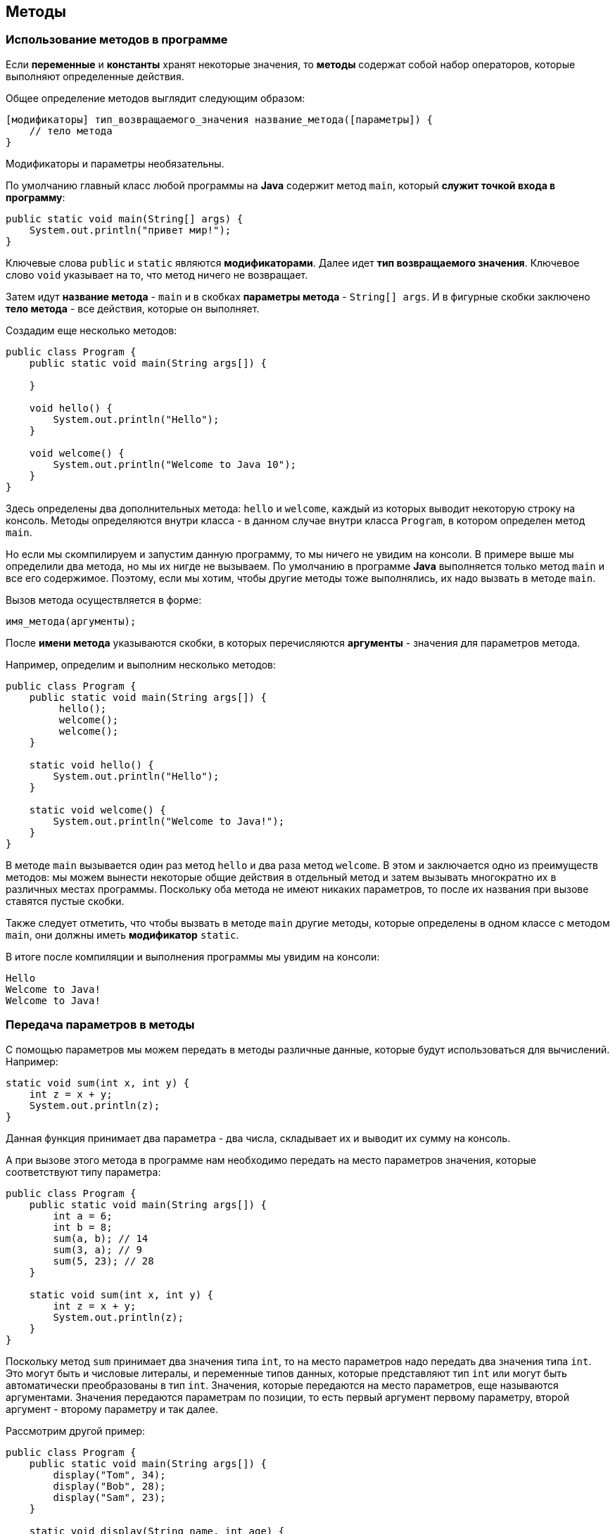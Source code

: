 == Методы

=== Использование методов в программе

Если *переменные* и *константы* хранят некоторые значения, то *методы* содержат собой набор операторов, которые выполняют определенные действия.

Общее определение методов выглядит следующим образом:

[source, java]
----
[модификаторы] тип_возвращаемого_значения название_метода([параметры]) {
    // тело метода
}
----

Модификаторы и параметры необязательны.

По умолчанию главный класс любой программы на *Java* содержит метод `main`, который *служит точкой входа в программу*:

[source, java]
----
public static void main(String[] args) {
    System.out.println("привет мир!");
}
----

Ключевые слова `public` и `static` являются *модификаторами*. Далее идет *тип возвращаемого значения*. Ключевое слово `void` указывает на то, что метод ничего не возвращает.

Затем идут *название метода* - `main` и в скобках *параметры метода* - `String[] args`. И в фигурные скобки заключено *тело метода* - все действия, которые он выполняет.

Создадим еще несколько методов:

[source, java]
----
public class Program {
    public static void main(String args[]) {

    }

    void hello() {
        System.out.println("Hello");
    }

    void welcome() {
        System.out.println("Welcome to Java 10");
    }
}
----

Здесь определены два дополнительных метода: `hello` и `welcome`, каждый из которых выводит некоторую строку на консоль. Методы определяются внутри класса - в данном случае внутри класса `Program`, в котором определен метод `main`.

Но если мы скомпилируем и запустим данную программу, то мы ничего не увидим на консоли. В примере выше мы определили два метода, но мы их нигде не вызываем. По умолчанию в программе *Java* выполняется только метод `main` и все его содержимое. Поэтому, если мы хотим, чтобы другие методы тоже выполнялись, их надо вызвать в методе `main`.

Вызов метода осуществляется в форме:

[source, java]
----
имя_метода(аргументы);
----

После *имени метода* указываются скобки, в которых перечисляются *аргументы* - значения для параметров метода.

Например, определим и выполним несколько методов:

[source, java]
----
public class Program {
    public static void main(String args[]) {
         hello();
         welcome();
         welcome();
    }

    static void hello() {
        System.out.println("Hello");
    }

    static void welcome() {
        System.out.println("Welcome to Java!");
    }
}
----

В методе `main` вызывается один раз метод `hello` и два раза метод `welcome`. В этом и заключается одно из преимуществ методов: мы можем вынести некоторые общие действия в отдельный метод и затем вызывать многократно их в различных местах программы. Поскольку оба метода не имеют никаких параметров, то после их названия при вызове ставятся пустые скобки.

Также следует отметить, что чтобы вызвать в методе `main` другие методы, которые определены в одном классе с методом `main`, они должны иметь *модификатор* `static`.

В итоге после компиляции и выполнения программы мы увидим на консоли:

[source, output]
----
Hello
Welcome to Java!
Welcome to Java!

----

=== Передача параметров в методы

С помощью параметров мы можем передать в методы различные данные, которые будут использоваться для вычислений. Например:

[source, java]
----
static void sum(int x, int y) {
    int z = x + y;
    System.out.println(z);
}
----

Данная функция принимает два параметра - два числа, складывает их и выводит их сумму на консоль.

А при вызове этого метода в программе нам необходимо передать на место параметров значения, которые соответствуют типу параметра:

[source, java]
----
public class Program {
    public static void main(String args[]) {
        int a = 6;
        int b = 8;
        sum(a, b); // 14
        sum(3, a); // 9
        sum(5, 23); // 28
    }

    static void sum(int x, int y) {
        int z = x + y;
        System.out.println(z);
    }
}
----

Поскольку метод `sum` принимает два значения типа `int`, то на место параметров надо передать два значения типа `int`. Это могут быть и числовые литералы, и переменные типов данных, которые представляют тип `int` или могут быть автоматически преобразованы в тип `int`. Значения, которые передаются на место параметров, еще называются аргументами. Значения передаются параметрам по позиции, то есть первый аргумент первому параметру, второй аргумент - второму параметру и так далее.

Рассмотрим другой пример:

[source, java]
----
public class Program {
    public static void main(String args[]) {
        display("Tom", 34);
        display("Bob", 28);
        display("Sam", 23);
    }

    static void display(String name, int age) {
        System.out.println(name);
        System.out.println(age);
    }
}
----

Метод `display` принимает два параметра. Первый параметр представляет тип `String`, а второй - тип `int`. Поэтому при вызове метода вначале в него надо передать строку, а затем число.

=== Параметры переменной длины

Метод может принимать параметры переменной длины одного типа. Например, нам надо передать в метод набор числел и ычислить их сумму, но мы точно не знаем, сколько именно чисел будет передано - 3, 4, 5 или больше. Параметры переменной длины позволяют решить эту задачу:

[source, java]
----
public class Program {
    public static void main(String args[]) {
        sum(1, 2, 3); // 6
        sum(1, 2, 3, 4, 5); // 15
        sum(); // 0
    }

    static void sum(int ...nums) {
        int result = 0;
        for (int n : nums) {
            result += n;
        }
        System.out.println(result);
    }
}
----

Троеточие перед названием параметра `int ...nums` указывает на то, что он будет необязательным и будет представлять массив. Мы можем передать в метод `sum` одно число, несколько чисел, а можем вообще не передавать никаких параметров. Причем, если мы хотим передать несколько параметров, то необязательный параметр должен указываться в конце:

[source, java]
----
public static void main(String[] args) {
    sum("Welcome!", 20, 10);
    sum("Hello World!");
}

static void sum(String message, int ...nums) {
    System.out.println(message);
    int result = 0;
    for (int x: nums) {
        result += x;
    }
    System.out.println(result);
}
----

=== Оператор `return`

Методы могут возвращать некоторое значение. Для этого применяется оператор `return`.

[source, java]
----
return возвращаемое_значение;
----

После оператора `return` указывается возвращаемое значение, которое является результатом метода. Это может быть литеральное значение, значение переменной или какого-то сложного выражения.

Например:

[source, java]
----
public class Program {
    public static void main(String args[]) {
        int x = sum(1, 2, 3);
        int y = sum(1, 4, 9);
        System.out.println(x); // 6
        System.out.println(y); // 14
    }

    static int sum(int a, int b, int c) {
        return a + b + c;
    }
}
----

В методе в качестве типа возвращаемого значения вместо `void` используется любой другой тип. В данном случае метод sum возвращает значение типа `int`, поэтому этот тип указывается перед названием метода. Причем если в качестве возвращаемого типа для метода определен любой другой, отличный от `void`, то метод обязательно должен использовать оператор `return` для возвращения значения.

При этом возвращаемое значение всегда должно иметь тот же тип, что значится в определении функции. И если функция возвращает значение типа `int`, то после оператора `return` стоит целочисленное значение, которое является объектом типа `int`. Как в данном случае это сумма значений параметров метода.

Метод может использовать несколько вызовов оператора `return` для возваращения разных значений в зависимости от некоторых условий:

[source, java]
----
public class Program {
    public static void main(String args[]) {
        System.out.println(daytime(7)); // Good morning
        System.out.println(daytime(13)); // Good after noon
        System.out.println(daytime(18)); // Good evening
        System.out.println(daytime(2)); // Good night
    }

    static String daytime(int hour) {
        if (hour >24 || hour < 0) {
            return "Invalid data";
        } else if(hour > 21 || hour < 6) {
            return "Good night";
        } else if(hour >= 15) {
            return "Good evening";
        } else if(hour >= 11) {
            return "Good after noon";
        } else {
            return "Good morning";
        }
    }
}
----

Здесь метод `daytime` возвращает значение типа `String`, то есть строку, и в зависимости от значения параметра `hour` возвращаемая строка будет различаться.

==== Выход из метода

Оператор `return` применяется для возвращаения значения из метода, но и для выхода из метода. В подобном качестве оператор `return` применяется в методах, которые ничего не возвращают, то есть имеют тип `void`:
[source, java]
----
public class Program {
    public static void main(String args[]) {
        daytime(7); // Good morning
        daytime(13); // Good after noon
        daytime(32); //
        daytime(56); //
        daytime(2); // Good night
    }

    static void daytime(int hour) {
        if (hour >24 || hour < 0) {
            return;
        } else if(hour > 21 || hour < 6) {
            System.out.println("Good night");
        } else if(hour >= 15) {
            System.out.println("Good evening");
        } else if(hour >= 11) {
            System.out.println("Good after noon");
        } else {
            System.out.println("Good morning");
        }
    }
}
----

Если переданное в метод `datetime` значение больше `24` или меньше `0`, то просто выходим из метода. Возвращаемое значение после `return` указывать в этом случае не нужно.
